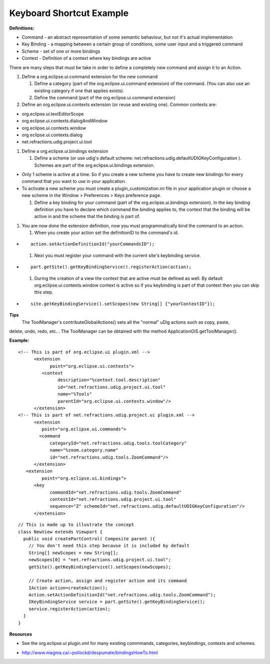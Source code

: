 Keyboard Shortcut Example
^^^^^^^^^^^^^^^^^^^^^^^^^

**Definitions:**

-  Command - an abstract representation of some semantic behaviour, but not it's actual
   implementation
-  Key Binding - a mapping between a certain group of conditions, some user input and a triggered
   command
-  Scheme - set of one or more bindings
-  Context - Definition of a context where key bindings are active

There are many steps that must be take in order to define a completely new command and assign it to
an Action.

#. Define a org.eclipse.ui.command extension for the new command

   #. Define a category (part of the org.eclipse.ui.command extension) of the command. (You can also
      use an existing category if one that applies exists).
   #. Define the command (part of the org.eclipse.ui.command extension)

#. Define an org.eclipse.ui.contexts extension (or reuse and existing one). Common contexts are:

-  org.eclipse.ui.textEditorScope
-  org.eclipse.ui.contexts.dialogAndWindow
-  org.eclipse.ui.contexts.window
-  org.eclipse.ui.contexts.dialog
-  net.refractions.udig.project.ui.tool

#. Define a org.eclipse.ui.bindings extension

   #. Define a scheme (or use udig's default scheme:
      net.refractions.udig.defaultUDIGKeyConfiguration ). Schemes are part of the
      org.eclipse.ui.bindings extension.

-  Only 1 scheme is active at a time. So if you create a new scheme you have to create new bindings
   for every command that you want to use in your application.
-  To activate a new scheme you must create a plugin\_customization.ini file in your application
   plugin or choose a new scheme in the Window > Preferences > Keys preference page.

   #. Define a key binding for your command (part of the org.eclipse.ui.bindings extension). In the
      key binding definition you have to declare which command the binding applies to, the context
      that the binding will be active in and the scheme that the binding is part of.

#. You are now done the extension definition, now you must programmatically bind the command to an
   action.

   #. When you create your action set the definitionID to the command's id.

-  ::

       action.setActionDefinitionId("yourCommandsID");

   #. Next you must register your command with the current site's keybinding service.

-  ::

       part.getSite().getKeyBindingService().registerAction(action);

   #. During the creation of a view the context that are active must be defined as well. By default
      org.eclipse.ui.contexts.window context is active so if you keybinding is part of that context
      then you can skip this step.

-  ::

       site.getKeyBindingService().setScopes(new String[] {"yourContextID"});

**Tips**
 The ToolManager's contributeGlobalActions() sets all the "normal" uDig actions such as copy, paste,
delete, undo, redo, etc... The ToolManager can be obtained with the method
ApplicationGIS.getToolManager().

**Example:**

::

    <!-- This is part of org.eclipse.ui plugin.xml -->
          <extension
                point="org.eclipse.ui.contexts">
             <context
                   description="%context.tool.description"
                   id="net.refractions.udig.project.ui.tool"
                   name="%Tools"
                   parentId="org.eclipse.ui.contexts.window"/>
          </extension>
    <!-- This is part of net.refractions.udig.project.ui plugin.xml -->
          <extension
             point="org.eclipse.ui.commands">
            <command
                categoryId="net.refractions.udig.tools.toolCategory"
                name="%zoom.category.name"
                id="net.refractions.udig.tools.ZoomCommand"/>
          </extension>
       <extension
             point="org.eclipse.ui.bindings">
          <key
                commandId="net.refractions.udig.tools.ZoomCommand"
                contextId="net.refractions.udig.project.ui.tool"
                sequence="Z" schemeId="net.refractions.udig.defaultUDIGKeyConfiguration"/>
          </extension>

::

    // This is made up to illustrate the concept
    class NewView extends Viewpart {
      public void createPartControl( Composite parent ){
        // You don't need this step because it is included by default
        String[] newScopes = new String[];
        newScopes[0] = "net.refractions.udig.project.ui.tool";           
        getSite().getKeyBindingService().setScopes(newScopes);

        // Create action, assign and register action and its command
        IAction action=createAction();
        Action.setActionDefinitionId("net.refractions.udig.tools.ZoomCommand");
        IKeyBindingService service = part.getSite().getKeyBindingService();
        service.registerAction(action);
      }
    }

**Resources**

-  See the org.eclipse.ui plugin.xml for many existing commmands, categories, keybindings, contexts
   and schemes.
* `http://www.magma.ca/~pollockd/despumate/bindingsHowTo.html <http://www.magma.ca/~pollockd/despumate/bindingsHowTo.html>`_

